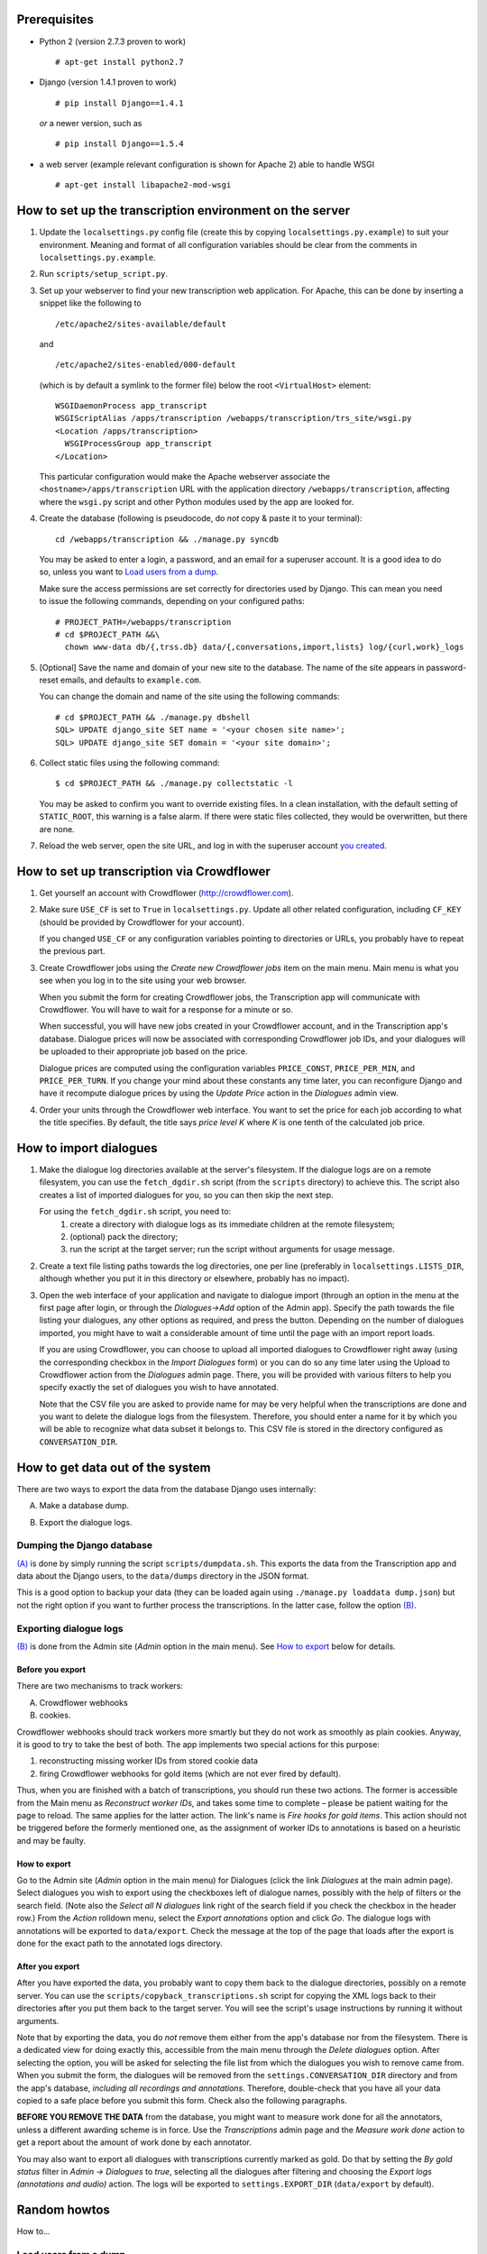 =============
Prerequisites
=============
- Python 2 (version 2.7.3 proven to work)

  ::

    # apt-get install python2.7

- Django (version 1.4.1 proven to work)

  ::

    # pip install Django==1.4.1

  *or* a newer version, such as

  ::

    # pip install Django==1.5.4

- a web server (example relevant configuration is shown for Apache 2) 
  able to handle WSGI

  ::

    # apt-get install libapache2-mod-wsgi


=========================================================
How to set up the transcription environment on the server
=========================================================
1. Update the ``localsettings.py`` config file (create this by copying 
   ``localsettings.py.example``) to suit your environment. Meaning and 
   format of all configuration variables should be clear from the comments 
   in ``localsettings.py.example``.

2. Run ``scripts/setup_script.py``.

3. Set up your webserver to find your new transcription web application.  
   For Apache, this can be done by inserting a snippet like the following to

   ::

     /etc/apache2/sites-available/default

   and

   ::

     /etc/apache2/sites-enabled/000-default

   (which is by default a symlink to the former file)
   below the root ``<VirtualHost>`` element:
 
   ::

     WSGIDaemonProcess app_transcript
     WSGIScriptAlias /apps/transcription /webapps/transcription/trs_site/wsgi.py
     <Location /apps/transcription>
       WSGIProcessGroup app_transcript
     </Location>
 
   This particular configuration would make the Apache webserver associate 
   the ``<hostname>/apps/transcription`` URL with the application directory 
   ``/webapps/transcription``, affecting where the ``wsgi.py`` script and 
   other Python modules used by the app are looked for.

4. Create the database (following is pseudocode, do *not* copy & paste it to 
   your terminal):

   ::

     cd /webapps/transcription && ./manage.py syncdb

.. _`creating superuser`:

   You may be asked to enter a login, a password, and an email for 
   a superuser account. It is a good idea to do so, unless you want to 
   `Load users from a dump`_.

   Make sure the access permissions are set correctly for directories used 
   by Django.  This can mean you need to issue the following commands, 
   depending on your configured paths:
  
   ::

     # PROJECT_PATH=/webapps/transcription
     # cd $PROJECT_PATH &&\
       chown www-data db/{,trss.db} data/{,conversations,import,lists} log/{curl,work}_logs
  
5. [Optional] Save the name and domain of your new site to the database.  
   The name of the site appears in password-reset emails, and defaults to 
   ``example.com``.
  
   You can change the domain and name of the site using the following 
   commands:
  
   ::

     # cd $PROJECT_PATH && ./manage.py dbshell
     SQL> UPDATE django_site SET name = '<your chosen site name>';
     SQL> UPDATE django_site SET domain = '<your site domain>';
  
6. Collect static files using the following command:
  
   ::

     $ cd $PROJECT_PATH && ./manage.py collectstatic -l

   You may be asked to confirm you want to override existing files. In 
   a clean installation, with the default setting of ``STATIC_ROOT``, this 
   warning is a false alarm. If there were static files collected, they 
   would be overwritten, but there are none.
  
7. Reload the web server, open the site URL, and log in with the 
   superuser account `you created <creating superuser_>`_.


===========================================
How to set up transcription via Crowdflower
===========================================

1. Get yourself an account with Crowdflower (http://crowdflower.com).
  
2. Make sure ``USE_CF`` is set to ``True`` in ``localsettings.py``.  Update 
   all other related configuration, including ``CF_KEY`` (should be 
   provided by Crowdflower for your account).
  
   If you changed ``USE_CF`` or any configuration variables pointing to 
   directories or URLs, you probably have to repeat the previous part.
  
3. Create Crowdflower jobs using the `Create new Crowdflower jobs` item on 
   the main menu. Main menu is what you see when you log in to the site 
   using your web browser.
  
   When you submit the form for creating Crowdflower jobs, the 
   Transcription app will communicate with Crowdflower. You will have to 
   wait for a response for a minute or so.
  
   When successful, you will have new jobs created in your Crowdflower 
   account, and in the Transcription app's database. Dialogue prices will 
   now be associated with corresponding Crowdflower job IDs, and your 
   dialogues will be uploaded to their appropriate job based on the price.
  
   Dialogue prices are computed using the configuration variables 
   ``PRICE_CONST``, ``PRICE_PER_MIN``, and ``PRICE_PER_TURN``. If you 
   change your mind about these constants any time later, you can 
   reconfigure Django and have it recompute dialogue prices by using the 
   `Update Price` action in the `Dialogues` admin view.
   
4. Order your units through the Crowdflower web interface. You want to set 
   the price for each job according to what the title specifies. By 
   default, the title says `price level K` where `K` is one tenth of the 
   calculated job price.


=======================
How to import dialogues
=======================

1. Make the dialogue log directories available at the server's filesystem.
   If the dialogue logs are on a remote filesystem, you can use the
   ``fetch_dgdir.sh`` script (from the ``scripts`` directory) to achieve 
   this.  The script also creates a list of imported dialogues for you, so 
   you can then skip the next step.
   
   For using the ``fetch_dgdir.sh`` script, you need to:
     1. create a directory with dialogue logs as its immediate children at
        the remote filesystem;
     2. (optional) pack the directory;
     3. run the script at the target server; run the script without
        arguments for usage message.
  
2. Create a text file listing paths towards the log directories, one per 
   line (preferably in ``localsettings.LISTS_DIR``, although whether you 
   put it in this directory or elsewhere, probably has no impact).
  
3. Open the web interface of your application and navigate to dialogue 
   import (through an option in the menu at the first page after login, or 
   through the `Dialogues->Add` option of the Admin app). Specify the path 
   towards the file listing your dialogues, any other options as required, 
   and press the button. Depending on the number of dialogues imported, you 
   might have to wait a considerable amount of time until the page with an 
   import report loads.
  
   If you are using Crowdflower, you can choose to upload all imported 
   dialogues to Crowdflower right away (using the corresponding checkbox in 
   the `Import Dialogues` form) or you can do so any time later using the 
   Upload to Crowdflower action from the `Dialogues` admin page.  There, 
   you will be provided with various filters to help you specify exactly 
   the set of dialogues you wish to have annotated.
  
   Note that the CSV file you are asked to provide name for may be very 
   helpful when the transcriptions are done and you want to delete the 
   dialogue logs from the filesystem. Therefore, you should enter a name for 
   it by which you will be able to recognize what data subset it belongs to.  
   This CSV file is stored in the directory configured as 
   ``CONVERSATION_DIR``.


=================================
How to get data out of the system
=================================

There are two ways to export the data from the database Django uses 
internally:

.. _(A):

A) Make a database dump.

.. _(B):

B) Export the dialogue logs.


---------------------------
Dumping the Django database
---------------------------
`(A)`_ is done by simply running the script ``scripts/dumpdata.sh``. This 
exports the data from the Transcription app and data about the Django 
users, to the ``data/dumps`` directory in the JSON format.

This is a good option to backup your data (they can be loaded again using 
``./manage.py loaddata dump.json``) but not the right option if you want to 
further process the transcriptions. In the latter case, follow the option 
`(B)`_.


-----------------------
Exporting dialogue logs
-----------------------
`(B)`_ is done from the Admin site (`Admin` option in the main menu). See 
`How to export`_ below for details.

Before you export
~~~~~~~~~~~~~~~~~
There are two mechanisms to track workers:

A) Crowdflower webhooks

B) cookies.

Crowdflower webhooks should track workers more smartly but they do not work 
as smoothly as plain cookies. Anyway, it is good to try to take the best of 
both. The app implements two special actions for this purpose:

1. reconstructing missing worker IDs from stored cookie data

2. firing Crowdflower webhooks for gold items (which are not ever fired by 
   default).

Thus, when you are finished with a batch of transcriptions, you should run 
these two actions. The former is accessible from the Main menu as 
`Reconstruct worker IDs`, and takes some time to complete – please be 
patient waiting for the page to reload. The same applies for the latter 
action. The link's name is `Fire hooks for gold items`. This action should 
not be triggered before the formerly mentioned one, as the assignment of 
worker IDs to annotations is based on a heuristic and may be faulty.

How to export
~~~~~~~~~~~~~
Go to the Admin site (`Admin` option in the main menu) for Dialogues (click 
the link `Dialogues` at the main admin page).  Select dialogues you wish to 
export using the checkboxes left of dialogue names, possibly with the help 
of filters or the search field.  (Note also the `Select all N dialogues` 
link right of the search field if you check the checkbox in the header 
row.) From the `Action` rolldown menu, select the `Export annotations` 
option and click `Go`.  The dialogue logs with annotations will be exported 
to ``data/export``.  Check the message at the top of the page that loads 
after the export is done for the exact path to the annotated logs 
directory.

After you export
~~~~~~~~~~~~~~~~
After you have exported the data, you probably want to copy them back to 
the dialogue directories, possibly on a remote server. You can use the 
``scripts/copyback_transcriptions.sh`` script for copying the XML logs back 
to their directories after you put them back to the target server. You will 
see the script's usage instructions by running it without arguments.

Note that by exporting the data, you do *not* remove them either from the 
app's database nor from the filesystem. There is a dedicated view for doing 
exactly this, accessible from the main menu through the `Delete dialogues` 
option. After selecting the option, you will be asked for selecting the 
file list from which the dialogues you wish to remove came from. When you 
submit the form, the dialogues will be removed from the 
``settings.CONVERSATION_DIR`` directory and from the app's database, 
*including all recordings and annotations*. Therefore, double-check that 
you have all your data copied to a safe place before you submit this form.  
Check also the following paragraphs.

**BEFORE YOU REMOVE THE DATA** from the database, you might want to measure 
work done for all the annotators, unless a different awarding scheme is in 
force. Use the `Transcriptions` admin page and the `Measure work done` 
action to get a report about the amount of work done by each annotator.

You may also want to export all dialogues with transcriptions currently 
marked as gold. Do that by setting the `By gold status` filter in
`Admin -> Dialogues` to `true`, selecting all the dialogues after filtering 
and choosing the `Export logs (annotations and audio)` action. The logs 
will be exported to ``settings.EXPORT_DIR`` (``data/export`` by default).


=============
Random howtos
=============

How to...

----------------------
Load users from a dump
----------------------
If you are starting an application with a new database where you had 
a running application earlier with users you want to have in the new 
application too, you can simply copy them from the original installation to 
the new one.

First, you need to have a dump of users of the original app. This can be 
easily obtained by running ``scripts/dumpdata.sh``. This scripts writes 
dumps of the database to ``data/dumps/TIMESTAMP_trss-dump.json`` and 
``data/dumps/TIMESTAMP_trss_users-dump.json``. The latter is needed to 
copy users, the earlier contains all information about dialogues, 
transcriptions etc.

The dump is loaded to the new application easily by running its 
``manage.py`` script like so:

  ::

  $ ./manage.py loaddata path-to-the-data-dump
